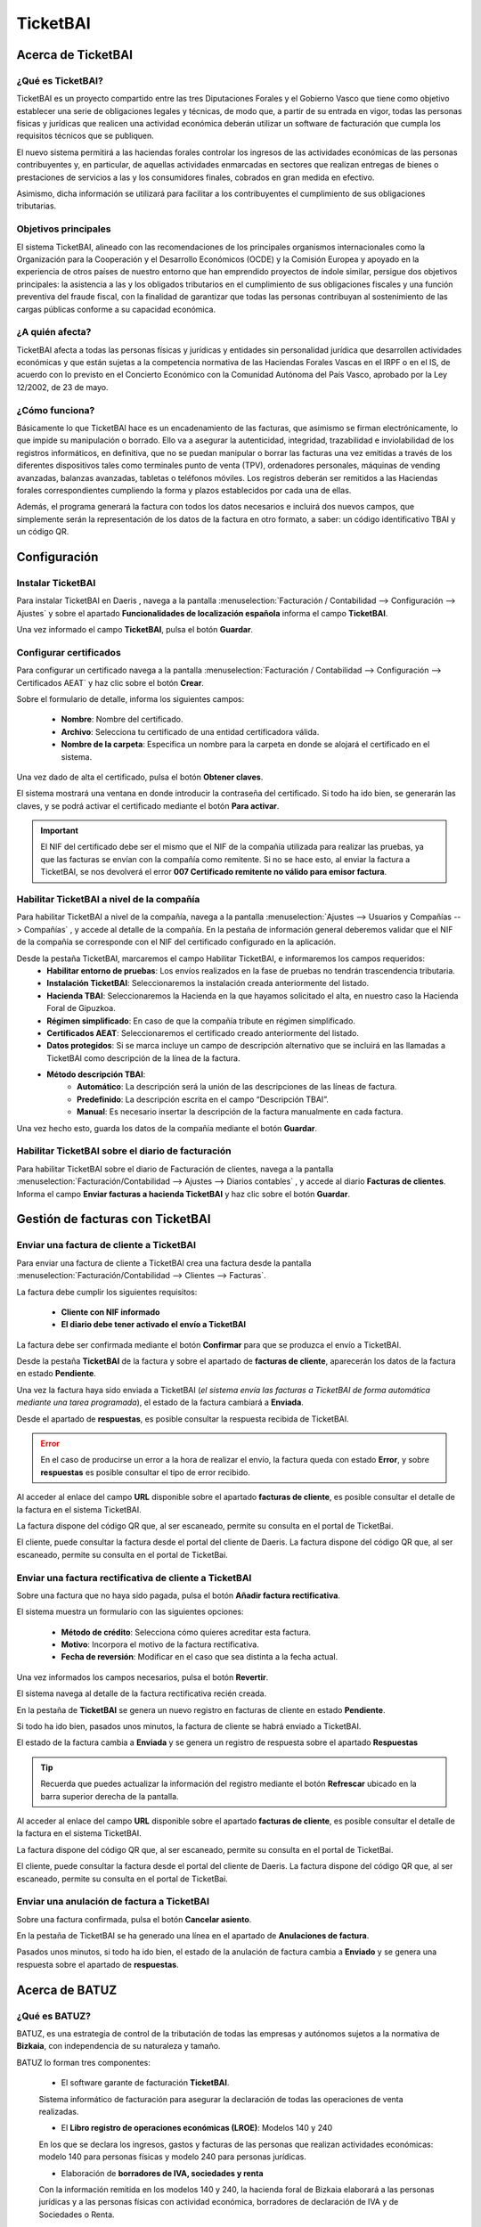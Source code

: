 ==================================
TicketBAI
==================================

Acerca de TicketBAI
====================

¿Qué es TicketBAI?
-------------------

TicketBAI es un proyecto compartido entre las tres Diputaciones Forales y el Gobierno Vasco que tiene como objetivo
establecer una serie de obligaciones legales y técnicas, de modo que, a partir de su entrada en vigor, todas las
personas físicas y jurídicas que realicen una actividad económica deberán utilizar un software de facturación que
cumpla los requisitos técnicos que se publiquen.

El nuevo sistema permitirá a las haciendas forales controlar los ingresos de las actividades económicas de las
personas contribuyentes y, en particular, de aquellas actividades enmarcadas en sectores que realizan entregas de
bienes o prestaciones de servicios a las y los consumidores finales, cobrados en gran medida en efectivo.

Asimismo, dicha información se utilizará para facilitar a los contribuyentes el cumplimiento de sus obligaciones
tributarias.

Objetivos principales
-----------------------

El sistema TicketBAI, alineado con las recomendaciones de los principales organismos internacionales como la
Organización para la Cooperación y el Desarrollo Económicos (OCDE) y la Comisión Europea y apoyado en la experiencia
de otros países de nuestro entorno que han emprendido proyectos de índole similar, persigue dos objetivos
principales: la asistencia a las y los obligados tributarios en el cumplimiento de sus obligaciones fiscales y una
función preventiva del fraude fiscal, con la finalidad de garantizar que todas las personas contribuyan al
sostenimiento de las cargas públicas conforme a su capacidad económica.

¿A quién afecta?
---------------------------
TicketBAI afecta a todas las personas físicas y jurídicas y entidades sin personalidad jurídica que desarrollen
actividades económicas y que están sujetas a la competencia normativa de las Haciendas Forales Vascas en el IRPF o
en el IS, de acuerdo con lo previsto en el Concierto Económico con la Comunidad Autónoma del País Vasco, aprobado
por la Ley 12/2002, de 23 de mayo.

¿Cómo funciona?
--------------------------
Básicamente lo que TicketBAI hace es un encadenamiento de las facturas, que asimismo se firman electrónicamente,
lo que impide su manipulación o borrado. Ello va a asegurar la autenticidad, integridad, trazabilidad e
inviolabilidad de los registros informáticos, en definitiva, que no se puedan manipular o borrar las facturas una vez
emitidas a través de los diferentes dispositivos tales como terminales punto de venta (TPV), ordenadores personales,
máquinas de vending avanzadas, balanzas avanzadas, tabletas o teléfonos móviles. Los registros deberán ser remitidos
a las Haciendas forales correspondientes cumpliendo la forma y plazos establecidos por cada una de ellas.

Además, el programa generará la factura con todos los datos necesarios e incluirá dos nuevos campos, que simplemente
serán la representación de los datos de la factura en otro formato, a saber: un código identificativo TBAI y un
código QR.

Configuración
==============

Instalar TicketBAI
------------------
Para instalar TicketBAI en Daeris , navega a la pantalla :menuselection:`Facturación / Contabilidad --> Configuración --> Ajustes`
y sobre el apartado **Funcionalidades de localización española** informa el campo **TicketBAI**.

.. image:: ticket_bai/bai00.png
   :align: center
   :alt: Instalar TicketBAI

Una vez informado el campo **TicketBAI**, pulsa el botón **Guardar**.

Configurar certificados
-----------------------
Para configurar un certificado navega a la pantalla
:menuselection:`Facturación / Contabilidad --> Configuración --> Certificados AEAT` y haz clic sobre el botón **Crear**.

.. image:: ticket_bai/bai05.png
   :align: center
   :alt: Configurar certificados

Sobre el formulario de detalle, informa los siguientes campos:

   - **Nombre**: Nombre del certificado.
   - **Archivo**: Selecciona tu certificado de una entidad certificadora válida.
   - **Nombre de la carpeta**: Especifica un nombre para la carpeta en donde se alojará el certificado en el sistema.

.. image:: ticket_bai/bai06.png
   :align: center
   :alt: Configurar certificados

Una vez dado de alta el certificado, pulsa el botón **Obtener claves**.

El sistema mostrará una ventana en donde introducir la contraseña del certificado. Si todo ha ido bien, se
generarán las claves, y se podrá activar el certificado mediante el botón **Para activar**.

.. important::
   El NIF del certificado debe ser el mismo que el NIF de la compañía utilizada para realizar las pruebas, ya que
   las facturas se envían con la compañía como remitente. Si no se hace esto, al enviar la factura a TicketBAI, se
   nos devolverá el error **007 Certificado remitente no válido para emisor factura**.

Habilitar TicketBAI a nivel de la compañía
-------------------------------------------

Para habilitar TicketBAI a nivel de la compañía, navega a la pantalla :menuselection:`Ajustes --> Usuarios y Compañías --> Compañías`
, y accede al detalle de la compañía. En la pestaña de información general deberemos validar que el NIF de la
compañía se corresponde con el NIF del certificado configurado en la aplicación.

.. image:: ticket_bai/bai07.png
   :align: center
   :alt: Habilitar TicketBAI a nivel de la compañía

Desde la pestaña TicketBAI, marcaremos el campo Habilitar TicketBAI, e informaremos los campos requeridos:
   - **Habilitar entorno de pruebas**: Los envíos realizados en la fase de pruebas no tendrán trascendencia tributaria.
   - **Instalación TicketBAI**: Seleccionaremos la instalación creada anteriormente del listado.
   - **Hacienda TBAI**: Seleccionaremos la Hacienda en la que hayamos solicitado el alta, en nuestro caso la Hacienda Foral de Gipuzkoa.
   - **Régimen simplificado**: En caso de que la compañía tribute en régimen simplificado.
   - **Certificados AEAT**: Seleccionaremos el certificado creado anteriormente del listado.
   - **Datos protegidos**: Si se marca incluye un campo de descripción alternativo que se incluirá en las llamadas a TicketBAI como descripción de la línea de la factura.
   - **Método descripción TBAI**:
      - **Automático**: La descripción será la unión de las descripciones de las líneas de factura.
      - **Predefinido**: La descripción escrita en el campo “Descripción TBAI”.
      - **Manual**: Es necesario insertar la descripción de la factura manualmente en cada factura.

Una vez hecho esto, guarda los datos de la compañía mediante el botón **Guardar**.

.. image:: ticket_bai/bai08.png
   :align: center
   :alt: Habilitar TicketBAI a nivel de la compañía

Habilitar TicketBAI sobre el diario de facturación
----------------------------------------------------
Para habilitar TicketBAI sobre el diario de Facturación de clientes, navega a la pantalla :menuselection:`Facturación/Contabilidad --> Ajustes --> Diarios contables`
, y accede al diario **Facturas de clientes**. Informa el campo **Enviar facturas a hacienda TicketBAI** y haz clic sobre el botón **Guardar**.

.. image:: ticket_bai/bai08b.png
   :align: center
   :alt: Habilitar TicketBAI sobre el diario de facturación

Gestión de facturas con TicketBAI
==================================

Enviar una factura de cliente a TicketBAI
--------------------------------------------
Para enviar una factura de cliente a TicketBAI
crea una factura desde la pantalla :menuselection:`Facturación/Contabilidad --> Clientes --> Facturas`.

La factura debe cumplir los siguientes requisitos:

   - **Cliente con NIF informado**
   - **El diario debe tener activado el envío a TicketBAI**

La factura debe ser confirmada mediante el botón **Confirmar** para que se produzca el envío a TicketBAI.

.. image:: ticket_bai/bai09.png
   :align: center
   :alt: Enviar una factura de cliente a TicketBAI

Desde la pestaña **TicketBAI** de la factura y sobre el apartado de **facturas de cliente**, aparecerán los datos
de la factura en estado **Pendiente**.

.. image:: ticket_bai/bai10.png
   :align: center
   :alt: Enviar una factura de cliente a TicketBAI

Una vez la factura haya sido enviada a TicketBAI
(*el sistema envía las facturas a TicketBAI de forma automática mediante una tarea programada*), el estado de la
factura cambiará a **Enviada**.

Desde el apartado de **respuestas**, es posible consultar la respuesta recibida de TicketBAI.

.. image:: ticket_bai/bai11.png
   :align: center
   :alt: Enviar una factura de cliente a TicketBAI

.. error::
   En el caso de producirse un error a la hora de realizar el envío, la factura queda con estado **Error**, y sobre **respuestas** es posible consultar el tipo de error recibido.

Al acceder al enlace del campo **URL** disponible sobre el apartado **facturas de cliente**, es posible consultar
el detalle de la factura en el sistema TicketBAI.

.. image:: ticket_bai/bai12.png
   :align: center
   :alt: Enviar una factura de cliente a TicketBAI

La factura dispone del código QR que, al ser escaneado, permite su consulta en el portal de TicketBai.

.. image:: ticket_bai/bai12b.png
   :align: center
   :alt: Enviar una factura de cliente a TicketBAI

El cliente, puede consultar la factura desde el portal del cliente de Daeris. La factura dispone del código QR que, al ser escaneado, permite su consulta en el portal de TicketBai.

.. image:: ticket_bai/bai12c.png
   :align: center
   :alt: Enviar una factura de cliente a TicketBAI

Enviar una factura rectificativa de cliente a TicketBAI
-----------------------------------------------------------

Sobre una factura que no haya sido pagada, pulsa el botón **Añadir factura rectificativa**.

.. image:: ticket_bai/bai13.png
   :align: center
   :alt: Enviar una factura rectificativa de cliente a TicketBAI

El sistema muestra un formulario con las siguientes opciones:

   - **Método de crédito**: Selecciona cómo quieres acreditar esta factura.
   - **Motivo**: Incorpora el motivo de la factura rectificativa.
   - **Fecha de reversión**: Modificar en el caso que sea distinta a la fecha actual.

.. image:: ticket_bai/bai14.png
   :align: center
   :alt: Enviar una factura rectificativa de cliente a TicketBAI

Una vez informados los campos necesarios, pulsa el botón **Revertir**.

El sistema navega al detalle de la factura rectificativa recién creada.

.. image:: ticket_bai/bai15.png
   :align: center
   :alt: Enviar una factura rectificativa de cliente a TicketBAI

En la pestaña de **TicketBAI** se genera un nuevo registro en facturas de cliente en estado **Pendiente**.

.. image:: ticket_bai/bai16.png
   :align: center
   :alt: Enviar una factura rectificativa de cliente a TicketBAI

Si todo ha ido bien, pasados unos minutos, la factura de cliente se habrá enviado a TicketBAI.

El estado de la factura cambia a **Enviada** y se genera un registro de respuesta sobre el apartado **Respuestas**

.. tip::
   Recuerda que puedes actualizar la información del registro mediante el botón **Refrescar** ubicado en la barra superior derecha de la pantalla.

.. image:: ticket_bai/bai17.png
   :align: center
   :alt: Enviar una factura rectificativa de cliente a TicketBAI

Al acceder al enlace del campo **URL** disponible sobre el apartado **facturas de cliente**, es posible consultar
el detalle de la factura en el sistema TicketBAI.

.. image:: ticket_bai/bai18.png
   :align: center
   :alt: Enviar una factura de cliente a TicketBAI

La factura dispone del código QR que, al ser escaneado, permite su consulta en el portal de TicketBai.

.. image:: ticket_bai/bai18b.png
   :align: center
   :alt: Enviar una factura de cliente a TicketBAI

El cliente, puede consultar la factura desde el portal del cliente de Daeris. La factura dispone del código QR que, al ser escaneado, permite su consulta en el portal de TicketBai.

.. image:: ticket_bai/bai18c.png
   :align: center
   :alt: Enviar una factura de cliente a TicketBAI

Enviar una anulación de factura a TicketBAI
-----------------------------------------------

Sobre una factura confirmada, pulsa el botón **Cancelar asiento**.

.. image:: ticket_bai/bai19.png
   :align: center
   :alt: Enviar una anulación de factura a TicketBAI

En la pestaña de TicketBAI se ha generado una línea en el apartado de **Anulaciones de factura**.

.. image:: ticket_bai/bai20.png
   :align: center
   :alt: Enviar una anulación de factura a TicketBAI

Pasados unos minutos, si todo ha ido bien, el estado de la anulación de factura cambia a **Enviado**
y se genera una respuesta sobre el apartado de **respuestas**.

.. image:: ticket_bai/bai21.png
   :align: center
   :alt: Enviar una anulación de factura a TicketBAI



Acerca de BATUZ
=================

¿Qué es BATUZ?
-------------------

BATUZ, es una estrategia de control de la tributación de todas las empresas y autónomos sujetos a la
normativa de **Bizkaia**, con independencia de su naturaleza y tamaño.

BATUZ lo forman tres componentes:

   - El software garante de facturación **TicketBAI**.

   Sistema informático de facturación para asegurar la declaración de todas las operaciones de venta realizadas.

   - El **Libro registro de operaciones económicas (LROE)**: Modelos 140 y 240

   En los que se declara los ingresos, gastos y facturas de las personas que realizan actividades económicas: modelo 140 para personas físicas y modelo 240 para personas jurídicas.

   - Elaboración de **borradores de IVA, sociedades y renta**

   Con la información remitida en los modelos 140 y 240, la hacienda foral de Bizkaia elaborará a las personas jurídicas y a las personas físicas con actividad económica, borradores de declaración de IVA y de Sociedades o Renta.

.. seealso::
   `Proyecto BATUZ <www.batuz.eus>`_ .

¿A quién afecta LROE?
-----------------------
Estarán obligados los siguientes contribuyentes, siempre que les sea de aplicación la normativa de Bizkaia del IRPF o del IS:

   - Contribuyentes del IRPF que realicen actividades económicas.
   - Contribuyentes del IS y contribuyentes del IRNR con EP.

* Las personas físicas arrendadoras de inmuebles que no desarrollen una actividad económica deberán llevar el LROE cuando estén inscritas en el registro de devolución mensual del IVA.

¿Como se cumplimenta LROE?
---------------------------
El LROE deberá llevarse a través de la sede electrónica de la Diputación Foral de Bizkaia, mediante el suministro
electrónico de los registros que lo componen.

Dicho suministro se podrá hacer mediante:

   - **Servicios web** (comunicaciones automáticas máquina a máquina). Los envíos se pueden realizar por distintas fuentes: dispositivo de facturación, software de contabilidad, terceros que actúan en nombre del contribuyente, etc.
   - **Cumplimentación manual** a través de los formularios.

¿Cuántos modelos dispone LROE?
--------------------------------

El Libro registro de operaciones económicas (LROE) dispone de dos modelos:

   - **Modelo 140** : LROE de las personas **físicas**
   - **Modelo 240** : LROE de las personas **jurídicas**

.. list-table:: Estructura de modelos LROE
   :widths: 50 50
   :header-rows: 1

   * - **LROE personas físicas (modelo 140)**
     - **LROE personas jurídicas (modelo 240)**
   * - 1. Capítulo de Ingresos y facturas emitidas

       1.1 – Subcapítulo de Ingresos con factura con Software garante

       1.2 – Subcapítulo de Ingresos con factura sin Software garante

       1.3 – Subcapítulo de Ingresos sin factura

     - 1. Capítulo de Facturas emitidas

       1.1 – Subcapítulo de Facturas emitidas con Software garante

       1.2 – Subcapítulo de Facturas emitidas sin Software garante

   * - 2. Capítulo de Gastos y facturas recibidas

       2.1 – Subcapítulo de Gastos con factura

       2.2 – Subcapítulo de Gastos sin factura

     - 2. Capítulo de Facturas recibidas
   * - 3. Capítulo de Bienes de inversión
     - 3. Capítulo de Bienes de inversión
   * - 4. Capítulo de Determinadas operaciones intracomunitarias
     - 4. Capítulo de Determinadas operaciones intracomunitarias
   * - 5. Capítulo de Provisiones de fondos y suplidos
     - 5. Capítulo de Otra información con trascendencia tributaria
   * - 6. Capítulo de Otra información con trascendencia tributaria
     - 6. Capítulo de Movimientos contables

Alcance de operaciones LROE en Daeris
------------------------------------------

La aplicación de Daeris alcanza las siguientes operaciones y anotaciones:

   - Operaciones:
      - ALTA (A00) de facturas
      - ANULACIÓN (AN0) de facturas
   - Modelos soportados:
      - PF 140 (Libro Registro de Operaciones Económicas (personas físicas)
         - Anotaciones de subcapitulo 1.1 - Ingresos con factura con Software garante (LROE PF 140)
         - Anotaciones de subcapitulo 2.1 - Gastos con factura (LROE PF 140)
      - PJ 240 Libro Registro de Operaciones Económicas (personas jurídicas)
         - Anotaciones de subcapitulo 1.1 - Facturas emitidas con Software garante (LROE PJ 240)
         - Anotaciones de capitulo 2 - Facturas recibidas (LROE PJ 240)

*El resto de operaciones y anotaciones del LROE quedan fuera de Daeris*

Configuración LROE
====================

Habilitar LROE a nivel de la compañía
---------------------------------------

LROE es un sistema  exclusivo de la normativa de **Bizkaia**. Para habilitarlo
, navega a la pantalla :menuselection:`Ajustes --> Usuarios y Compañías --> Compañías`
, y accede al detalle de la compañía. En la pestaña **TicketBAI**, informa los siguientes campos:

   - **Hacienda TBAI**: Hacienda Foral de Bizcaia
   - **Modelo LROE**: A seleccionar entre

      - **LROE PJ 240** (personas jurídicas)
      - **LROE PF 140** (personas físicas)

   - **Epígrafe I.A.E. actividad principal**: Se debe informar el código que identifica la actividad empresarial y profesional que desarrolla tu negocio. Solo disponible al seleccionar el modelo LROE PF 140.
      - Subcapítulo de ingresos con facturas emitidas con el software garante.Se registrarán los ficheros TicketBAI, añadiendo el ingreso a efectos del IRPF y el epígrafe de la actividad a la que corresponda a la operación.

   - **Usar conector**: Informar para usar el conector en lugar de enviar la anotación directamente cuando se valida la factura. Al informar aparece la opción **Modo de envío**.
   - **Modo de envío**: Permite seleccionar entre las siguientes opciones:

      - **Al validar**: Se emite la anotación al validar la factura.
      - **A una hora fija**: Se emite la anotación a la hora indicada bajo el campo que aparece al seleccionar esta opción.
      - **Con retardo**: Se emite la anotación añadiendo un retardo bajo el campo que aparece al seleccionar esta opción.
      - **A final del trimestre**: Se emite la anotación al finalizar el trimestre actual.

.. image:: ticket_bai/lroe01.png
   :align: center
   :alt: Habilitar LROE a nivel de la compañía

